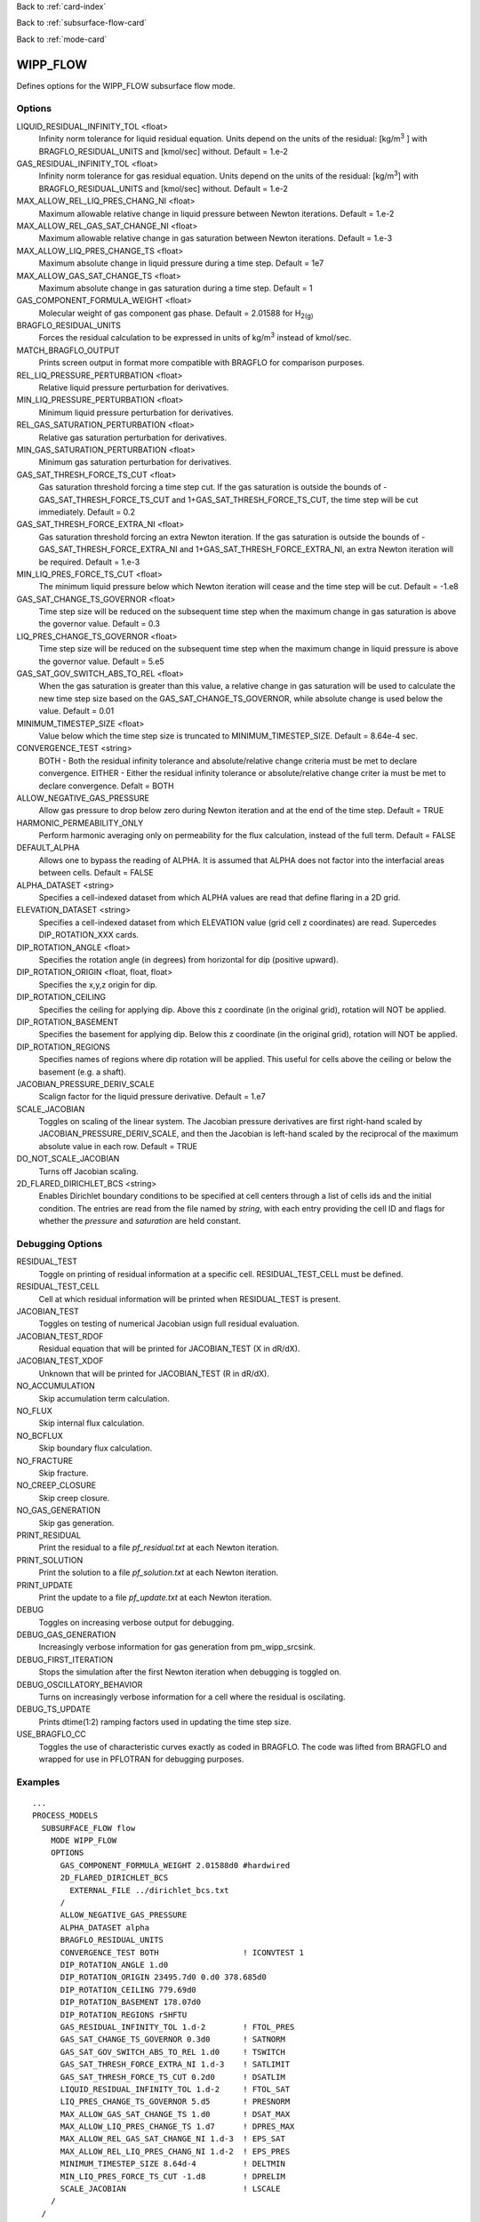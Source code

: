 Back to :ref:`card-index`

Back to :ref:`subsurface-flow-card`

Back to :ref:`mode-card`

.. _wipp-flow-card:

WIPP_FLOW
=========
Defines options for the WIPP_FLOW subsurface flow mode.

Options
-------
LIQUID_RESIDUAL_INFINITY_TOL <float>
 Infinity norm tolerance for liquid residual equation. Units depend on the units of the residual: [kg/m\ :sup:`3` \] with BRAGFLO_RESIDUAL_UNITS and [kmol/sec] without. Default = 1.e-2

GAS_RESIDUAL_INFINITY_TOL <float>
 Infinity norm tolerance for gas residual equation. Units depend on the units of the residual: [kg/m\ :sup:`3`\] with BRAGFLO_RESIDUAL_UNITS and [kmol/sec] without. Default = 1.e-2

MAX_ALLOW_REL_LIQ_PRES_CHANG_NI <float>
 Maximum allowable relative change in liquid pressure between Newton iterations. Default = 1.e-2

MAX_ALLOW_REL_GAS_SAT_CHANGE_NI <float>
 Maximum allowable relative change in gas saturation between Newton iterations. Default = 1.e-3

MAX_ALLOW_LIQ_PRES_CHANGE_TS <float>
 Maximum absolute change in liquid pressure during a time step. Default = 1e7
 
MAX_ALLOW_GAS_SAT_CHANGE_TS <float>
 Maximum absolute change in gas saturation during a time step. Default = 1

GAS_COMPONENT_FORMULA_WEIGHT <float>
 Molecular weight of gas component gas phase. Default = 2.01588 for H\ :sub:`2(g)`\

BRAGFLO_RESIDUAL_UNITS
 Forces the residual calculation to be expressed in units of kg/m\ :sup:`3` \ instead of kmol/sec.

MATCH_BRAGFLO_OUTPUT
 Prints screen output in format more compatible with BRAGFLO for comparison purposes.

REL_LIQ_PRESSURE_PERTURBATION <float>
 Relative liquid pressure perturbation for derivatives.

MIN_LIQ_PRESSURE_PERTURBATION <float>
 Minimum liquid pressure perturbation for derivatives.

REL_GAS_SATURATION_PERTURBATION <float>
 Relative gas saturation perturbation for derivatives.

MIN_GAS_SATURATION_PERTURBATION <float>
 Minimum gas saturation perturbation for derivatives.

GAS_SAT_THRESH_FORCE_TS_CUT <float>
 Gas saturation threshold forcing a time step cut. If the gas saturation is outside the bounds of -GAS_SAT_THRESH_FORCE_TS_CUT and 1+GAS_SAT_THRESH_FORCE_TS_CUT, the time step will be cut immediately. Default = 0.2

GAS_SAT_THRESH_FORCE_EXTRA_NI <float>
 Gas saturation threshold forcing an extra Newton iteration. If the gas saturation is outside the bounds of -GAS_SAT_THRESH_FORCE_EXTRA_NI and 1+GAS_SAT_THRESH_FORCE_EXTRA_NI, an extra Newton iteration will be required. Default = 1.e-3

MIN_LIQ_PRES_FORCE_TS_CUT <float>
 The minimum liquid pressure below which Newton iteration will cease and the time step will be cut. Default = -1.e8

GAS_SAT_CHANGE_TS_GOVERNOR <float>
 Time step size will be reduced on the subsequent time step when the maximum change in gas saturation is above the governor value. Default = 0.3

LIQ_PRES_CHANGE_TS_GOVERNOR <float>
 Time step size will be reduced on the subsequent time step when the maximum change in liquid pressure is above the governor value. Default = 5.e5

GAS_SAT_GOV_SWITCH_ABS_TO_REL <float>
 When the gas saturation is greater than this value, a relative change in gas saturation will be used to calculate the new time step size based on the GAS_SAT_CHANGE_TS_GOVERNOR, while absolute change is used below the value. Default = 0.01

MINIMUM_TIMESTEP_SIZE <float>
 Value below which the time step size is truncated to MINIMUM_TIMESTEP_SIZE. Default = 8.64e-4 sec.
 
CONVERGENCE_TEST <string>
 BOTH - Both the residual infinity tolerance and absolute/relative change criteria must be met to declare convergence.
 EITHER - Either the residual infinity tolerance or absolute/relative change criter ia must be met to declare convergence.
 Defalt = BOTH

ALLOW_NEGATIVE_GAS_PRESSURE
 Allow gas pressure to drop below zero during Newton iteration and at the end of the time step. Default = TRUE

HARMONIC_PERMEABILITY_ONLY
 Perform harmonic averaging only on permeability for the flux calculation, instead of the full term. Default = FALSE

DEFAULT_ALPHA
 Allows one to bypass the reading of ALPHA. It is assumed that ALPHA does not factor into the interfacial areas between cells. Default = FALSE

ALPHA_DATASET <string>
 Specifies a cell-indexed dataset from which ALPHA values are read that define flaring in a 2D grid.

ELEVATION_DATASET <string>
 Specifies a cell-indexed dataset from which ELEVATION value (grid cell z coordinates) are read. Supercedes DIP_ROTATION_XXX cards.

DIP_ROTATION_ANGLE <float>
 Specifies the rotation angle (in degrees) from horizontal for dip (positive upward).

DIP_ROTATION_ORIGIN <float, float, float>
 Specifies the x,y,z origin for dip.

DIP_ROTATION_CEILING
 Specifies the ceiling for applying dip. Above this z coordinate (in the original grid), rotation will NOT be applied.

DIP_ROTATION_BASEMENT
 Specifies the basement for applying dip. Below this z coordinate (in the original grid), rotation will NOT be applied.

DIP_ROTATION_REGIONS
 Specifies names of regions where dip rotation will be applied. This useful for cells above the ceiling or below the basement (e.g. a shaft).

JACOBIAN_PRESSURE_DERIV_SCALE
 Scalign factor for the liquid pressure derivative. Default = 1.e7

SCALE_JACOBIAN
 Toggles on scaling of the linear system. The Jacobian pressure derivatives are first right-hand scaled by JACOBIAN_PRESSURE_DERIV_SCALE, and then the Jacobian is left-hand scaled by the reciprocal of the maximum absolute value in each row. Default = TRUE

DO_NOT_SCALE_JACOBIAN
 Turns off Jacobian scaling.

2D_FLARED_DIRICHLET_BCS <string>
 Enables Dirichlet boundary conditions to be specified at cell centers through a list of cells ids and the initial condition. The entries are read from the file named by *string*, with each entry providing the cell ID and flags for whether the *pressure* and *saturation* are held constant.

Debugging Options
-----------------
RESIDUAL_TEST
 Toggle on printing of residual information at a specific cell. RESIDUAL_TEST_CELL must be defined.

RESIDUAL_TEST_CELL
 Cell at which residual information will be printed when RESIDUAL_TEST is present.

JACOBIAN_TEST
 Toggles on testing of numerical Jacobian usign full residual evaluation.

JACOBIAN_TEST_RDOF
 Residual equation that will be printed for JACOBIAN_TEST (X in dR/dX).

JACOBIAN_TEST_XDOF
 Unknown that will be printed for JACOBIAN_TEST (R in dR/dX).

NO_ACCUMULATION
 Skip accumulation term calculation.

NO_FLUX
 Skip internal flux calculation.

NO_BCFLUX
 Skip boundary flux calculation.

NO_FRACTURE
 Skip fracture.

NO_CREEP_CLOSURE
 Skip creep closure.

NO_GAS_GENERATION
 Skip gas generation.

PRINT_RESIDUAL
 Print the residual to a file *pf_residual.txt* at each Newton iteration.

PRINT_SOLUTION
 Print the solution to a file *pf_solution.txt* at each Newton iteration.

PRINT_UPDATE
 Print the update to a file *pf_update.txt* at each Newton iteration.

DEBUG
 Toggles on increasing verbose output for debugging.

DEBUG_GAS_GENERATION
 Increasingly verbose information for gas generation from pm_wipp_srcsink.

DEBUG_FIRST_ITERATION
 Stops the simulation after the first Newton iteration when debugging is toggled on.
 
DEBUG_OSCILLATORY_BEHAVIOR
 Turns on increasingly verbose information for a cell where the residual is oscilating.

DEBUG_TS_UPDATE
 Prints dtime(1:2) ramping factors used in updating the time step size.

USE_BRAGFLO_CC
 Toggles the use of characteristic curves exactly as coded in BRAGFLO. The code was lifted from BRAGFLO and wrapped for use in PFLOTRAN for debugging purposes.

Examples
--------
::

 ...
 PROCESS_MODELS
   SUBSURFACE_FLOW flow
     MODE WIPP_FLOW
     OPTIONS
       GAS_COMPONENT_FORMULA_WEIGHT 2.01588d0 #hardwired
       2D_FLARED_DIRICHLET_BCS
         EXTERNAL_FILE ../dirichlet_bcs.txt
       /
       ALLOW_NEGATIVE_GAS_PRESSURE
       ALPHA_DATASET alpha
       BRAGFLO_RESIDUAL_UNITS
       CONVERGENCE_TEST BOTH                  ! ICONVTEST 1
       DIP_ROTATION_ANGLE 1.d0
       DIP_ROTATION_ORIGIN 23495.7d0 0.d0 378.685d0
       DIP_ROTATION_CEILING 779.69d0
       DIP_ROTATION_BASEMENT 178.07d0
       DIP_ROTATION_REGIONS rSHFTU
       GAS_RESIDUAL_INFINITY_TOL 1.d-2        ! FTOL_PRES
       GAS_SAT_CHANGE_TS_GOVERNOR 0.3d0       ! SATNORM
       GAS_SAT_GOV_SWITCH_ABS_TO_REL 1.d0     ! TSWITCH
       GAS_SAT_THRESH_FORCE_EXTRA_NI 1.d-3    ! SATLIMIT
       GAS_SAT_THRESH_FORCE_TS_CUT 0.2d0      ! DSATLIM
       LIQUID_RESIDUAL_INFINITY_TOL 1.d-2     ! FTOL_SAT
       LIQ_PRES_CHANGE_TS_GOVERNOR 5.d5       ! PRESNORM
       MAX_ALLOW_GAS_SAT_CHANGE_TS 1.d0       ! DSAT_MAX
       MAX_ALLOW_LIQ_PRES_CHANGE_TS 1.d7      ! DPRES_MAX
       MAX_ALLOW_REL_GAS_SAT_CHANGE_NI 1.d-3  ! EPS_SAT
       MAX_ALLOW_REL_LIQ_PRES_CHANG_NI 1.d-2  ! EPS_PRES
       MINIMUM_TIMESTEP_SIZE 8.64d-4          ! DELTMIN
       MIN_LIQ_PRES_FORCE_TS_CUT -1.d8        ! DPRELIM
       SCALE_JACOBIAN                         ! LSCALE
     /
   /
 /
 ...

